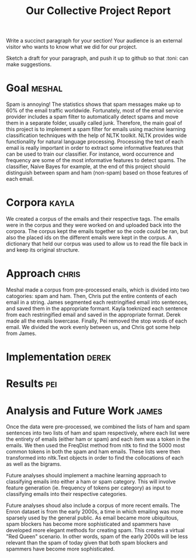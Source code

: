 #+title: Our Collective Project Report

Write a succinct paragraph for your section!  Your audience is an external
visitor who wants to know what we did for our project.

Sketch a draft for your paragraph, and push it up to github so
that :toni: can make suggestions.


* Goal :meshal:

Spam is annoying! The statistics shows that spam messages make up to 60% of the email traffic worldwide. Fortunately, most of the email service provider includes a spam filter to automatically detect spams and move them in a separate folder, usually called junk. Therefore, the main goal of this project is to implement a spam filter for emails using machine learning classification techniques with the help of NLTK toolkit. NLTK provides wide functionality for natural language processing. Processing the text of each email is really important in order to extract some informative features that can be used to train our classifier. For instance, word occurrence and frequency are some of the most informative features to detect spams. The classifier, Naive Bayes for example, at the end of this project should distinguish between spam and ham (non-spam) based on those features of each email. 

* Corpora :kayla:
We created a corpus of the emails and their respective tags. The emails were in the corpus and they were worked on and uploaded back into the corpora. The corpus kept the emails together so the code could be ran, but also the placed ids on the different emails were kept in the corpus. A dictionary that held our corpus was used to allow us to read the file back in and keep its original structure.

* Approach :chris:
Meshal made a corpus from pre-processed enails, which is divided into two
catogories: spam and ham. Then, Chris  put the entire contents of each email in
a string. James segmented each restringified email into sentences, and
saved them in the appropriate formant. Kayla toeknized each sentence from
each restringified email and saved in the appropriate format. Derek made
all the emails lowercase. Finally, Pei removed the stop words of each
email. We divided the work evenly between us, and Chris got some help from James.
* Implementation :derek:

* Results :pei:

* Analysis and Future Work 					      :james:

Once the data were pre-processed, we combined the lists of ham and spam
sentences into two lists of ham and spam respectively, where each
list were the entirety of emails (either ham or spam) and each item was a
token in the emails. We then used the FreqDist method from nltk to find the
5000 most common tokens in both the spam and ham emails. These lists were
then transformed into nltk.Text objects in order to find the collocations
of each as well as the bigrams. 

Future analyses should implement a machine learning approach to classifying
emails into either a ham or spam category. This will involve feature
generation (ie. frequency of tokens per category) as input to classifying
emails into their respective categories.

Future analyses shoud also include a corpus of more recent emails. The
Enron dataset is from the early 2000s, a time in which emailing was more
sparsely used by the general public. As email became more ubiquitous,
spam blockers has become more sophisticated and spammers have developed
more elegant methods for creating spam. This creates a virtual "Red Queen"
scenario. In other words, spam of the early 2000s will be less relevant
than the spam of today given that both spam blockers and spammers have
become more sophisticated.
